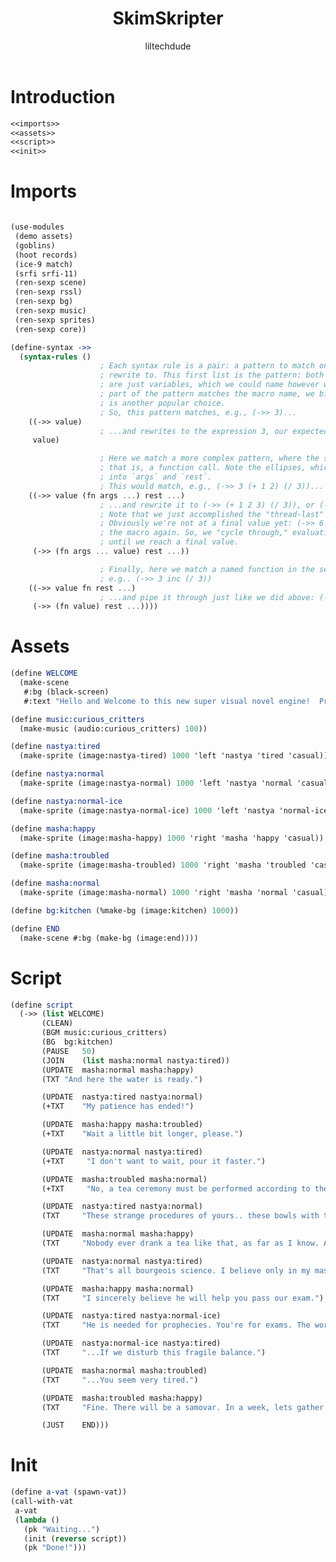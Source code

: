 #+title: SkimSkripter
#+author: liltechdude

* Introduction
#+begin_src scheme :noweb yes :tangle game.scm
<<imports>>
<<assets>>
<<script>>
<<init>>
#+end_src

* Imports
#+name: imports
#+begin_src scheme

(use-modules
 (demo assets)
 (goblins)
 (hoot records)
 (ice-9 match)                                      
 (srfi srfi-11)
 (ren-sexp scene)
 (ren-sexp rssl)
 (ren-sexp bg)
 (ren-sexp music)
 (ren-sexp sprites)
 (ren-sexp core))

(define-syntax ->>
  (syntax-rules ()
					; Each syntax rule is a pair: a pattern to match on, and an expression to
					; rewrite to. This first list is the pattern: both args (`->>`, `value`)
					; are just variables, which we could name however we want. Since the first
					; part of the pattern matches the macro name, we bind it to `->>`, but `_`
					; is another popular choice.
					; So, this pattern matches, e.g., (->> 3)...
    ((->> value)
					; ...and rewrites to the expression 3, our expected result
     value)

					; Here we match a more complex pattern, where the second var is a list--
					; that is, a function call. Note the ellipses, which gather multiple items
					; into `args` and `rest`.
					; This would match, e.g., (->> 3 (+ 1 2) (/ 3))...
    ((->> value (fn args ...) rest ...)
					; ...and rewrite it to (->> (+ 1 2 3) (/ 3)), or (->> 6 (/ 3)).
					; Note that we just accomplished the "thread-last" part!
					; Obviously we're not at a final value yet: (->> 6 (/ 3)) will invoke
					; the macro again. So, we "cycle through," evaluating incrementally,
					; until we reach a final value.
     (->> (fn args ... value) rest ...))

					; Finally, here we match a named function in the second position:
					; e.g.. (->> 3 inc (/ 3))
    ((->> value fn rest ...)
					; ...and pipe it through just like we did above: (->> 4 (/ 3))
     (->> (fn value) rest ...))))
#+end_src

* Assets
#+name: assets
#+begin_src scheme
(define WELCOME
  (make-scene
   #:bg (black-screen)
   #:text "Hello and Welcome to this new super visual novel engine!  Press <SPACE> to launch the game."))

(define music:curious_critters
  (make-music (audio:curious_critters) 100))

(define nastya:tired
  (make-sprite (image:nastya-tired) 1000 'left 'nastya 'tired 'casual))

(define nastya:normal
  (make-sprite (image:nastya-normal) 1000 'left 'nastya 'normal 'casual))

(define nastya:normal-ice
  (make-sprite (image:nastya-normal-ice) 1000 'left 'nastya 'normal-ice 'casual))

(define masha:happy
  (make-sprite (image:masha-happy) 1000 'right 'masha 'happy 'casual))

(define masha:troubled
  (make-sprite (image:masha-troubled) 1000 'right 'masha 'troubled 'casual))

(define masha:normal
  (make-sprite (image:masha-normal) 1000 'right 'masha 'normal 'casual))

(define bg:kitchen (%make-bg (image:kitchen) 1000))

(define END
  (make-scene #:bg (make-bg (image:end))))
#+end_src

* Script
#+name: script
#+begin_src scheme 
(define script
  (->> (list WELCOME)
       (CLEAN)
       (BGM	music:curious_critters)
       (BG	bg:kitchen)
       (PAUSE	50)
       (JOIN	(list masha:normal nastya:tired))
       (UPDATE	masha:normal masha:happy)
       (TXT	"And here the water is ready.")

       (UPDATE	nastya:tired nastya:normal)
       (+TXT	"My patience has ended!")

       (UPDATE	masha:happy masha:troubled)
       (+TXT	"Wait a little bit longer, please.")
       
       (UPDATE	nastya:normal nastya:tired)
       (+TXT     "I don't want to wait, pour it faster.")

       (UPDATE	masha:troubled masha:normal)
       (+TXT     "No, a tea ceremony must be performed according to the rules.")

       (UPDATE	nastya:tired nastya:normal)
       (TXT     "These strange procedures of yours.. these bowls with the size of a kitten's paw.. and it watery sour tea... What is the point of all these bourgeois trinkets?! Our forefathers drank a tea from kettles in samovars!")

       (UPDATE	masha:normal masha:happy)
       (TXT     "Nobody ever drank a tea like that, as far as I know. A tea was brought to the Moscow Tsardom from China in the middle of the 17th century and was initially available only to an upper classes... And a date of creating the first samovar in the Russian Empire is marked as 1740. It was made, by the way, not far away, just three hours drive from there.")

       (UPDATE	nastya:normal nastya:tired)
       (TXT     "That's all bourgeois science. I believe only in my master – The Cold. The Cold is harsh but fair. At night, he whispers to me The Entire Truth of this world... If I forget to close a window properly.")

       (UPDATE	masha:happy masha:normal)
       (TXT     "I sincerely believe he will help you pass our exam.")

       (UPDATE	nastya:tired nastya:normal-ice)
       (TXT     "He is needed for prophecies. You're for exams. The world will plunge into darkness and servants of the Lord will smash everything living apart that stands in their way...")

       (UPDATE	nastya:normal-ice nastya:tired)
       (TXT     "...If we disturb this fragile balance.")

       (UPDATE	masha:normal masha:troubled)
       (TXT     "...You seem very tired.")

       (UPDATE	masha:troubled masha:happy)
       (TXT     "Fine. There will be a samovar. In a week, lets gather at an interesting place near the Yeltsin Center. For now... The water is exactly the right temperature. Today we will try my raspberry tea.")
       
       (JUST	END)))
#+end_src

* Init
#+name: init
#+begin_src scheme
(define a-vat (spawn-vat))
(call-with-vat
 a-vat
 (lambda ()
   (pk "Waiting...")
   (init (reverse script))
   (pk "Done!")))
#+end_src

